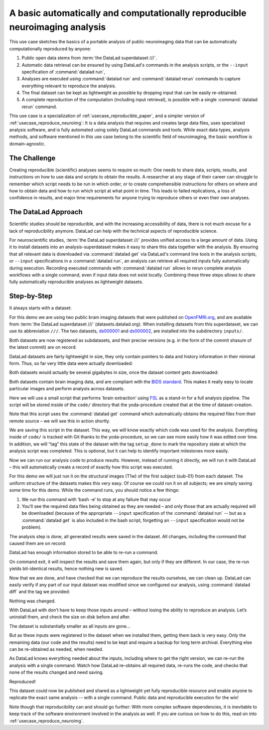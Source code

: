 .. _usecase_reproduce_neuroimg_simple:

A basic automatically and computationally reproducible neuroimaging analysis
----------------------------------------------------------------------------

.. index:: ! Usecase; Basic Reproducible Neuroimaging

This use case sketches the basics of a portable analysis of public neuroimaging data
that can be automatically computationally reproduced by anyone:

#. Public open data stems from :term:`the DataLad superdataset ///`.
#. Automatic data retrieval can be ensured by using DataLad's commands in the analysis scripts, or the ``--input`` specification of :command:`datalad run`,
#. Analyses are executed using :command:`datalad run` and :command:`datalad rerun` commands to capture everything relevant to reproduce the analysis.
#. The final dataset can be kept as lightweight as possible by dropping input that can be easily re-obtained.
#. A complete reproduction of the computation (including input retrieval), is possible with a single :command:`datalad rerun` command.

This use case is a specialization of :ref:`usecase_reproducible_paper`, and a simpler version of :ref:`usecase_reproduce_neuroimg`:
It is a data analysis that requires and creates large data files, uses specialized analysis software, and is fully automated using solely DataLad commands and tools.
While exact data types, analysis methods, and software mentioned in this use case belong to the scientific field of neuroimaging, the basic workflow is domain-agnostic.


The Challenge
^^^^^^^^^^^^^

Creating reproducible (scientific) analyses seems to require so much:
One needs to share data, scripts, results, and instructions on how to use data and scripts to obtain the results.
A researcher at any stage of their career can struggle to remember which script needs to be run in which order, or to create comprehensible instructions for others on where and how to obtain data and how to run which script at what point in time.
This leads to failed replications, a loss of confidence in results, and major time requirements for anyone trying to reproduce others or even their own analyses.

The DataLad Approach
^^^^^^^^^^^^^^^^^^^^

Scientific studies should be reproducible, and with the increasing accessibility of data, there is not much excuse for a lack of reproducibility anymore.
DataLad can help with the technical aspects of reproducible science.

For neuroscientific studies, :term:`the DataLad superdataset ///` provides unified access to a large amount of data.
Using it to install datasets into an analysis-superdataset makes it easy to share this data together with the analysis.
By ensuring that all relevant data is downloaded via :command:`datalad get` via DataLad's command line tools in the analysis scripts, or ``--input`` specifications in a :command:`datalad run`, an analysis can retrieve all required inputs fully automatically during execution.
Recording executed commands with :command:`datalad run` allows to rerun complete analysis workflows with a single command, even if input data does not exist locally.
Combining these three steps allows to share fully automatically reproducible analyses as lightweight datasets.

Step-by-Step
^^^^^^^^^^^^

It always starts with a dataset:

.. runrecord:: _examples/repro-101
   :language: console
   :workdir: usecases/repro

   $ datalad create -c yoda demo

For this demo we are using two public brain imaging datasets that were published on `OpenFMRI.org <https://legacy.openfmri.org/>`_, and are available from :term:`the DataLad superdataset ///` (datasets.datalad.org).
When installing datasets from this superdataset, we can use its abbreviation ``///``.
The two datasets, `ds000001 <https://legacy.openfmri.org/dataset/ds000001/>`_ and `ds000002 <https://legacy.openfmri.org/dataset/ds000002/>`_, are installed into the subdirectory ``inputs/``.

.. runrecord:: _examples/repro-102
   :language: console
   :workdir: usecases/repro

   $ cd demo
   $ datalad clone -d . ///openfmri/ds000001 inputs/ds000001

.. runrecord:: _examples/repro-103
   :language: console
   :workdir: usecases/repro

   $ cd demo
   $ datalad clone -d . ///openfmri/ds000002 inputs/ds000002

Both datasets are now registered as subdatasets, and their precise versions (e.g. in the form of the commit shasum of the latest commit) are on record:

.. runrecord:: _examples/repro-104
   :language: console
   :workdir: usecases/repro/demo

   $ datalad --output-format '{path}: {gitshasum}' subdatasets

DataLad datasets are fairly lightweight in size, they only contain pointers to data and history information in their minimal form.
Thus, so far very little data were actually downloaded:

.. runrecord:: _examples/repro-105
   :language: console
   :workdir: usecases/repro/demo

   $ du -sh inputs/

Both datasets would actually be several gigabytes in size, once the dataset content gets downloaded:

.. runrecord:: _examples/repro-106
   :language: console
   :workdir: usecases/repro/demo

   $ datalad -C inputs/ds000001 status --annex
   $ datalad -C inputs/ds000002 status --annex

Both datasets contain brain imaging data, and are compliant with the `BIDS standard <https://bids.neuroimaging.io/>`_.
This makes it really easy to locate particular images and perform analysis across datasets.

Here we will use a small script that performs ‘brain extraction’ using `FSL <https://fsl.fmrib.ox.ac.uk/fsl/fslwiki/FSL>`__ as a stand-in for a full analysis pipeline. The script will be stored inside of the ``code/`` directory that the yoda-procedure created that at the time of dataset-creation.

.. runrecord:: _examples/repro-107
   :language: console
   :workdir: usecases/repro/demo
   :emphasize-lines: 6

   $ cat << EOT > code/brain_extraction.sh
   # enable FSL
   . /etc/fsl/5.0/fsl.sh

   # obtain all inputs
   datalad get \$@
   # perform brain extraction
   count=1
   for nifti in \$@; do
     subdir="sub-\$(printf %03d \$count)"
     mkdir -p \$subdir
     echo "Processing \$nifti"
     bet \$nifti \$subdir/anat -m
     count=\$((count + 1))
   done
   EOT

Note that this script uses the :command:`datalad get` command which automatically obtains the required files from their remote source – we will see this in action shortly.

We are saving this script in the dataset. This way, we will know exactly which code was used for the analysis.
Everything inside of ``code/`` is tracked with Git thanks to the yoda-procedure, so we can see more easily how it was edited over time.
In addition, we will “tag” this state of the dataset with the tag ``setup_done`` to mark the repository state at which the analysis script was completed.
This is optional, but it can help to identify important milestones more easily.

.. runrecord:: _examples/repro-108
   :language: console
   :workdir: usecases/repro/demo

   $ datalad save --version-tag setup_done -m "Brain extraction script" code/brain_extraction.sh

Now we can run our analysis code to produce results. However, instead of running it directly, we will run it with DataLad – this will automatically create a record of exactly how this script was executed.

For this demo we will just run it on the structural images (T1w) of the first subject (sub-01) from each dataset.
The uniform structure of the datasets makes this very easy.
Of course we could run it on all subjects; we are simply saving some time for this demo.
While the command runs, you should notice a few things:

1) We run this command with ‘bash -e’ to stop at any failure that may occur

2) You’ll see the required data files being obtained as they are needed – and   only those that are actually required will be downloaded (because of the appropriate ``--input`` specification of the :command:`datalad run` -- but as a :command:`datalad get` is also included in the bash script, forgetting an ``--input`` specification would not be problem).

.. runrecord:: _examples/repro-109
   :language: console
   :workdir: usecases/repro/demo

   $ datalad run -m "run brain extract workflow" \
    --input "inputs/ds*/sub-01/anat/sub-01_T1w.nii.gz" \
    --output "sub-*/anat" \
    bash -e code/brain_extraction.sh inputs/ds*/sub-01/anat/sub-01_T1w.nii.gz



The analysis step is done, all generated results were saved in the dataset.
All changes, including the command that caused them are on record:

.. runrecord:: _examples/repro-110
   :language: console
   :workdir: usecases/repro/demo

   $ git show --stat

DataLad has enough information stored to be able to re-run a command.

On command exit, it will inspect the results and save them again, but only if they are different.
In our case, the re-run yields bit-identical results, hence nothing new is saved.

.. runrecord:: _examples/repro-111
   :language: console
   :workdir: usecases/repro/demo

   $ datalad rerun

Now that we are done, and have checked that we can reproduce the results ourselves, we can clean up. DataLad can easily verify if any part of our input dataset was modified since we configured our analysis, using :command:`datalad diff` and the tag we provided:

.. runrecord:: _examples/repro-112
   :language: console
   :workdir: usecases/repro/demo

   $ datalad diff setup_done inputs

Nothing was changed.

With DataLad with don’t have to keep those inputs around – without losing the ability to reproduce an analysis.
Let’s uninstall them, and check the size on disk before and after.

.. runrecord:: _examples/repro-113
   :language: console
   :workdir: usecases/repro/demo

   $ du -sh

.. runrecord:: _examples/repro-114
   :language: console
   :workdir: usecases/repro/demo

   $ datalad uninstall inputs/*

.. runrecord:: _examples/repro-115
   :language: console
   :workdir: usecases/repro/demo

   $ du -sh

The dataset is substantially smaller as all inputs are gone…

.. runrecord:: _examples/repro-116
   :language: console
   :workdir: usecases/repro/demo

   $ ls inputs/*

But as these inputs were registered in the dataset when we installed them, getting them back is very easy.
Only the remaining data (our code and the results) need to be kept and require a backup for long term archival.
Everything else can be re-obtained as needed, when needed.

As DataLad knows everything needed about the inputs, including where to get the right version, we can re-run the analysis with a single command.
Watch how DataLad re-obtains all required data, re-runs the code, and checks that none of the results changed and need saving.

.. runrecord:: _examples/repro-117
   :language: console
   :workdir: usecases/repro/demo

   $ datalad rerun

Reproduced!

This dataset could now be published and shared as a lightweight yet fully reproducible resource and enable anyone to replicate the exact same analysis -- with a single command.
Public data and reproducible execution for the win!

Note though that reproducibility can and should go further: With more complex software dependencies, it is inevitable to keep track of the software environment involved in the analysis as well.
If you are curious on how to do this, read on into :ref:`usecase_reproduce_neuroimg`.
